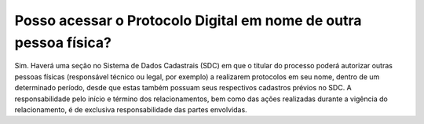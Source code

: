 Posso acessar o Protocolo Digital em nome de outra pessoa física?
=================================================================

Sim. Haverá uma seção no Sistema de Dados Cadastrais (SDC) em que o titular do processo poderá autorizar outras pessoas físicas (responsável técnico ou legal, por exemplo) a realizarem protocolos em seu nome, dentro de um determinado período, desde que estas também possuam seus respectivos cadastros prévios no SDC. A responsabilidade pelo início e término dos relacionamentos, bem como das ações realizadas durante a vigência do relacionamento, é de exclusiva responsabilidade das partes envolvidas.
